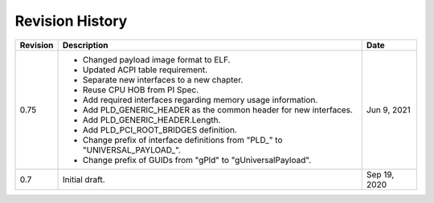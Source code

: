 Revision History
================

========  =================================================  ======
Revision  Description                                        Date
========  =================================================  ======
0.75      - Changed payload image format to ELF.             Jun 9, 2021
          - Updated ACPI table requirement.
          - Separate new interfaces to a new chapter.
          - Reuse CPU HOB from PI Spec.
          - Add required interfaces regarding memory usage
            information.
          - Add PLD_GENERIC_HEADER as the common header for
            new interfaces.
          - Add PLD_GENERIC_HEADER.Length.
          - Add PLD_PCI_ROOT_BRIDGES definition.
          - Change prefix of interface definitions from
            "PLD_" to "UNIVERSAL_PAYLOAD_".
          - Change prefix of GUIDs from
            "gPld" to "gUniversalPayload".
0.7       Initial draft.                                     Sep 19, 2020
========  =================================================  ======
